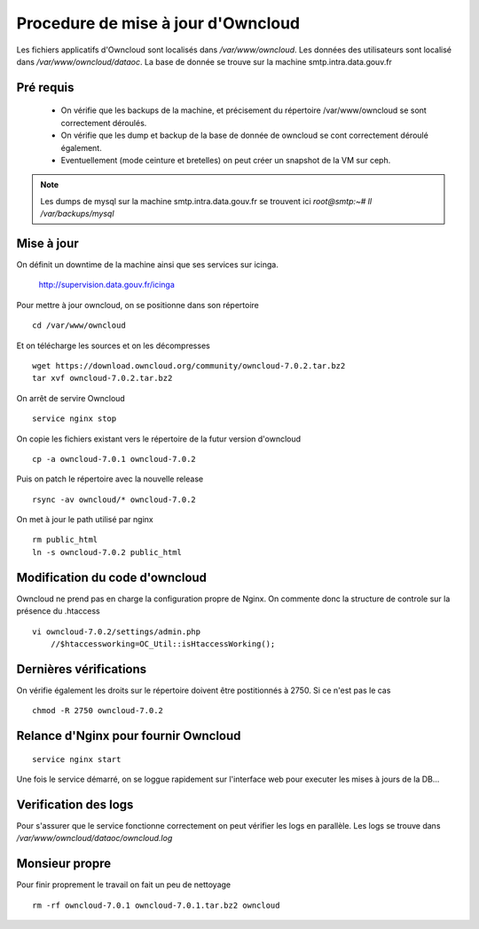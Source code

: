 Procedure de mise à jour d'Owncloud
===================================

Les fichiers applicatifs d'Owncloud sont localisés dans */var/www/owncloud*. Les données des utilisateurs sont localisé dans */var/www/owncloud/dataoc*. La base de donnée se trouve sur la machine smtp.intra.data.gouv.fr


Pré requis
----------
  * On vérifie que les backups de la machine, et précisement du répertoire /var/www/owncloud se sont correctement déroulés.
  * On vérifie que les dump et backup de la base de donnée de owncloud se cont correctement déroulé également.
  * Eventuellement (mode ceinture et bretelles) on peut créer un snapshot de la VM sur ceph. 


.. note:: Les dumps de mysql sur la machine smtp.intra.data.gouv.fr se trouvent ici *root@smtp:~# ll /var/backups/mysql*

Mise à jour
-----------
On définit un downtime de la machine ainsi que ses services sur icinga.

    http://supervision.data.gouv.fr/icinga

Pour mettre à jour owncloud, on se positionne dans son répertoire ::

    cd /var/www/owncloud

Et on télécharge les sources et on les décompresses ::

    wget https://download.owncloud.org/community/owncloud-7.0.2.tar.bz2 
    tar xvf owncloud-7.0.2.tar.bz2

On arrêt de servire Owncloud ::

    service nginx stop

On copie les fichiers existant vers le répertoire de la futur version d'owncloud ::

    cp -a owncloud-7.0.1 owncloud-7.0.2

Puis on patch le répertoire avec la nouvelle release ::

    rsync -av owncloud/* owncloud-7.0.2

On met à jour le path utilisé par nginx ::

    rm public_html
    ln -s owncloud-7.0.2 public_html

Modification du code d'owncloud
-------------------------------
Owncloud ne prend pas en charge la configuration propre de Nginx. 
On commente donc la structure de controle sur la présence du .htaccess ::

  vi owncloud-7.0.2/settings/admin.php
      //$htaccessworking=OC_Util::isHtaccessWorking();

Dernières vérifications
-----------------------
On vérifie également les droits sur le répertoire doivent être postitionnés à 2750. Si ce n'est pas le cas ::

    chmod -R 2750 owncloud-7.0.2

Relance d'Nginx pour fournir Owncloud
-------------------------------------
::

    service nginx start

Une fois le service démarré, on se loggue rapidement sur l'interface web pour executer les mises à jours de la DB...


Verification des logs 
---------------------
Pour s'assurer que le service fonctionne correctement on peut vérifier les logs en parallèle. Les logs se trouve dans */var/www/owncloud/dataoc/owncloud.log*

Monsieur propre
---------------
Pour finir proprement le travail on fait un peu de nettoyage ::

  rm -rf owncloud-7.0.1 owncloud-7.0.1.tar.bz2 owncloud


